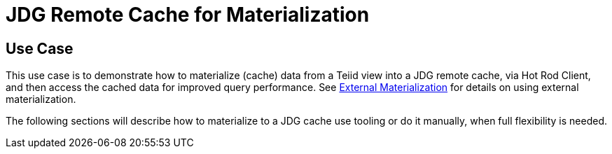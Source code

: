 
= JDG Remote Cache for Materialization 


== Use Case

This use case is to demonstrate how to materialize (cache) data from a Teiid view into a JDG remote cache, via Hot Rod Client, and then access the cached data for improved query performance.  See https://access.redhat.com/documentation/en/red-hat-jboss-data-virtualization/6.3/paged/development-guide-volume-5-caching-guide/[External Materialization] for details on using external materialization.

The following sections will describe how to materialize to a JDG cache use tooling or do it manually, when full flexibility is needed.

